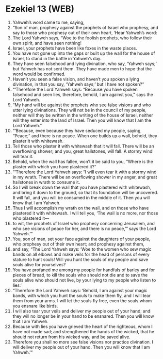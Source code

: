 * Ezekiel 13 (WEB)
:PROPERTIES:
:ID: WEB/26-EZE13
:END:

1. Yahweh’s word came to me, saying,
2. “Son of man, prophesy against the prophets of Israel who prophesy, and say to those who prophesy out of their own heart, ‘Hear Yahweh’s word:
3. The Lord Yahweh says, “Woe to the foolish prophets, who follow their own spirit, and have seen nothing!
4. Israel, your prophets have been like foxes in the waste places.
5. You have not gone up into the gaps or built up the wall for the house of Israel, to stand in the battle in Yahweh’s day.
6. They have seen falsehood and lying divination, who say, ‘Yahweh says;’ but Yahweh has not sent them. They have made men to hope that the word would be confirmed.
7. Haven’t you seen a false vision, and haven’t you spoken a lying divination, in that you say, ‘Yahweh says;’ but I have not spoken?”
8. “‘Therefore the Lord Yahweh says: “Because you have spoken falsehood and seen lies, therefore, behold, I am against you,” says the Lord Yahweh.
9. “My hand will be against the prophets who see false visions and who utter lying divinations. They will not be in the council of my people, neither will they be written in the writing of the house of Israel, neither will they enter into the land of Israel. Then you will know that I am the Lord Yahweh.”
10. “‘Because, even because they have seduced my people, saying, “Peace;” and there is no peace. When one builds up a wall, behold, they plaster it with whitewash.
11. Tell those who plaster it with whitewash that it will fall. There will be an overflowing shower; and you, great hailstones, will fall. A stormy wind will tear it.
12. Behold, when the wall has fallen, won’t it be said to you, “Where is the plaster with which you have plastered it?”
13. “‘Therefore the Lord Yahweh says: “I will even tear it with a stormy wind in my wrath. There will be an overflowing shower in my anger, and great hailstones in wrath to consume it.
14. So I will break down the wall that you have plastered with whitewash, and bring it down to the ground, so that its foundation will be uncovered. It will fall, and you will be consumed in the middle of it. Then you will know that I am Yahweh.
15. Thus I will accomplish my wrath on the wall, and on those who have plastered it with whitewash. I will tell you, ‘The wall is no more, nor those who plastered it—
16. to wit, the prophets of Israel who prophesy concerning Jerusalem, and who see visions of peace for her, and there is no peace,’” says the Lord Yahweh.’”
17. You, son of man, set your face against the daughters of your people, who prophesy out of their own heart; and prophesy against them,
18. and say, “The Lord Yahweh says: ‘Woe to the women who sew magic bands on all elbows and make veils for the head of persons of every stature to hunt souls! Will you hunt the souls of my people and save souls alive for yourselves?
19. You have profaned me among my people for handfuls of barley and for pieces of bread, to kill the souls who should not die and to save the souls alive who should not live, by your lying to my people who listen to lies.’
20. “Therefore the Lord Yahweh says: ‘Behold, I am against your magic bands, with which you hunt the souls to make them fly, and I will tear them from your arms. I will let the souls fly free, even the souls whom you ensnare like birds.
21. I will also tear your veils and deliver my people out of your hand; and they will no longer be in your hand to be ensnared. Then you will know that I am Yahweh.
22. Because with lies you have grieved the heart of the righteous, whom I have not made sad; and strengthened the hands of the wicked, that he should not return from his wicked way, and be saved alive.
23. Therefore you shall no more see false visions nor practice divination. I will deliver my people out of your hand. Then you will know that I am Yahweh.’”
